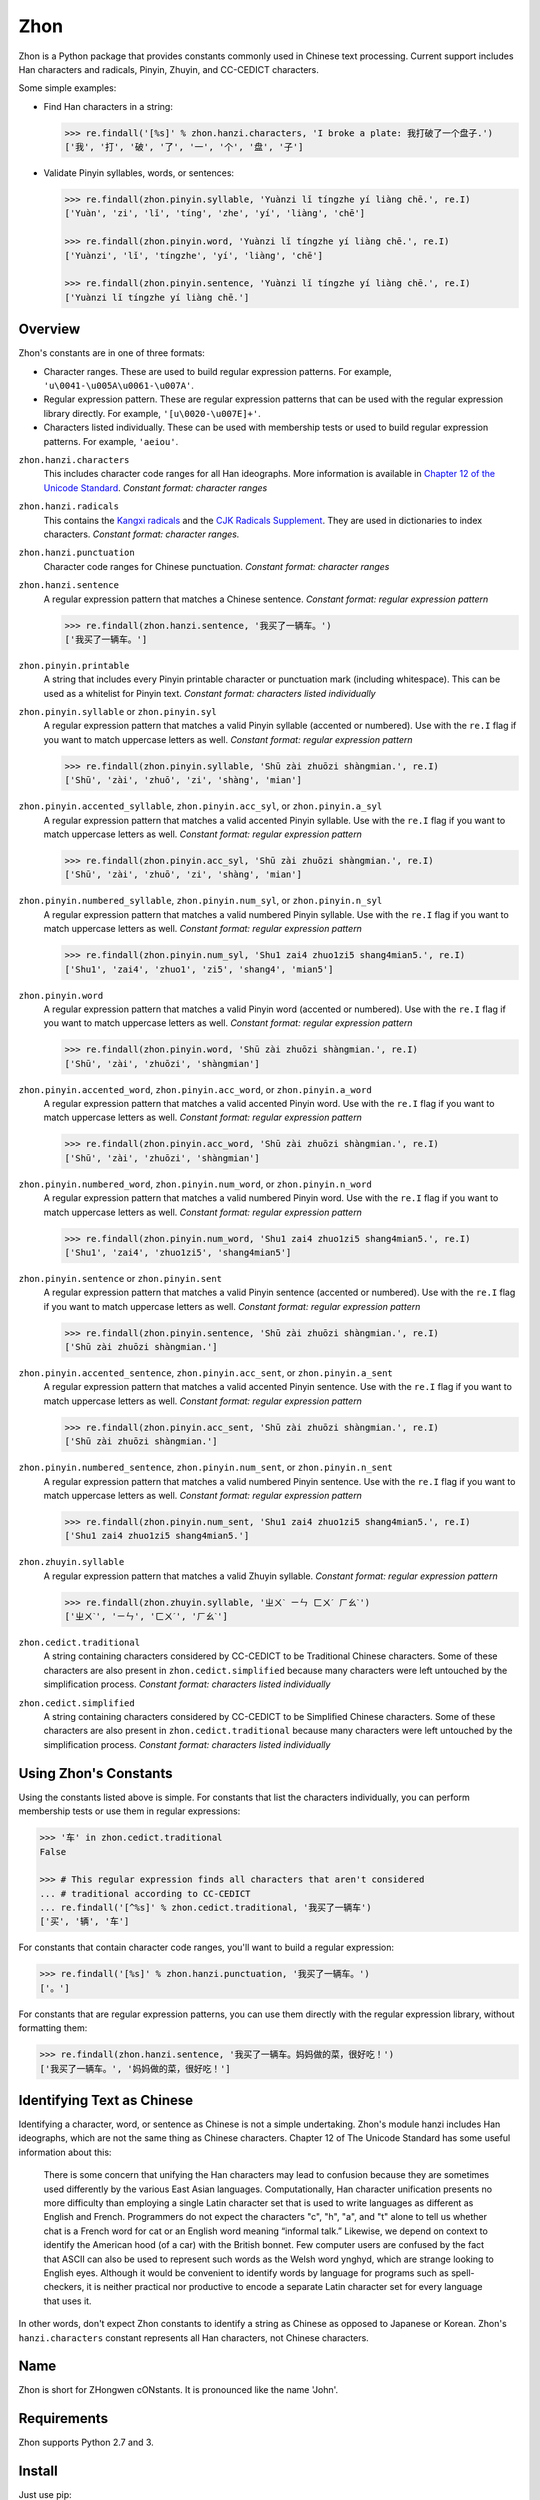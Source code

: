 Zhon
====

Zhon is a Python package that provides constants commonly used in Chinese text
processing. Current support includes Han characters and radicals, Pinyin, Zhuyin,
and CC-CEDICT characters.

Some simple examples:

* Find Han characters in a string:

  .. code:: python

    >>> re.findall('[%s]' % zhon.hanzi.characters, 'I broke a plate: 我打破了一个盘子.')
    ['我', '打', '破', '了', '一', '个', '盘', '子']

* Validate Pinyin syllables, words, or sentences:

  .. code:: python

    >>> re.findall(zhon.pinyin.syllable, 'Yuànzi lǐ tíngzhe yí liàng chē.', re.I)
    ['Yuàn', 'zi', 'lǐ', 'tíng', 'zhe', 'yí', 'liàng', 'chē']

    >>> re.findall(zhon.pinyin.word, 'Yuànzi lǐ tíngzhe yí liàng chē.', re.I)
    ['Yuànzi', 'lǐ', 'tíngzhe', 'yí', 'liàng', 'chē']

    >>> re.findall(zhon.pinyin.sentence, 'Yuànzi lǐ tíngzhe yí liàng chē.', re.I)
    ['Yuànzi lǐ tíngzhe yí liàng chē.']

Overview
--------

Zhon's constants are in one of three formats:

* Character ranges. These are used to build regular expression patterns.
  For example, ``'u\0041-\u005A\u0061-\u007A'``.
* Regular expression pattern. These are regular expression patterns
  that can be used with the regular expression library directly. For
  example, ``'[u\0020-\u007E]+'``.
* Characters listed individually. These can be used with membership tests
  or used to build regular expression patterns. For example, ``'aeiou'``.

``zhon.hanzi.characters``
    This includes character code ranges for all Han ideographs. More
    information is available in
    `Chapter 12 of the Unicode Standard <http://www.unicode.org/versions/Unicode6.0.0/ch12.pdf>`_.
    *Constant format: character ranges*

``zhon.hanzi.radicals``
    This contains the `Kangxi radicals
    <http://www.unicode.org/charts/PDF/U2F00.pdf>`_ and the `CJK Radicals
    Supplement <http://www.unicode.org/charts/PDF/U2E80.pdf>`_. They are used
    in dictionaries to index characters. *Constant format: character ranges.*

``zhon.hanzi.punctuation``
    Character code ranges for Chinese punctuation.
    *Constant format: character ranges*

``zhon.hanzi.sentence``
    A regular expression pattern that matches a Chinese sentence.
    *Constant format: regular expression pattern*

    .. code:: python

        >>> re.findall(zhon.hanzi.sentence, '我买了一辆车。')
        ['我买了一辆车。']

``zhon.pinyin.printable``
    A string that includes every Pinyin printable character or punctuation
    mark (including whitespace). This can be used as a whitelist for Pinyin text.
    *Constant format: characters listed individually*

``zhon.pinyin.syllable`` or ``zhon.pinyin.syl``
    A regular expression pattern that matches a valid Pinyin syllable (accented or
    numbered). Use with the ``re.I`` flag if you want to match uppercase
    letters as well.
    *Constant format: regular expression pattern*

    .. code:: python

        >>> re.findall(zhon.pinyin.syllable, 'Shū zài zhuōzi shàngmian.', re.I)
        ['Shū', 'zài', 'zhuō', 'zi', 'shàng', 'mian']

``zhon.pinyin.accented_syllable``, ``zhon.pinyin.acc_syl``, or ``zhon.pinyin.a_syl``
    A regular expression pattern that matches a valid accented Pinyin syllable.
    Use with the ``re.I`` flag if you want to match uppercase letters as well.
    *Constant format: regular expression pattern*

    .. code:: python

        >>> re.findall(zhon.pinyin.acc_syl, 'Shū zài zhuōzi shàngmian.', re.I)
        ['Shū', 'zài', 'zhuō', 'zi', 'shàng', 'mian']

``zhon.pinyin.numbered_syllable``, ``zhon.pinyin.num_syl``, or ``zhon.pinyin.n_syl``
    A regular expression pattern that matches a valid numbered Pinyin syllable.
    Use with the ``re.I`` flag if you want to match uppercase letters as well.
    *Constant format: regular expression pattern*

    .. code:: python

        >>> re.findall(zhon.pinyin.num_syl, 'Shu1 zai4 zhuo1zi5 shang4mian5.', re.I)
        ['Shu1', 'zai4', 'zhuo1', 'zi5', 'shang4', 'mian5']

``zhon.pinyin.word``
    A regular expression pattern that matches a valid Pinyin word (accented or
    numbered). Use with the ``re.I`` flag if you want to match uppercase
    letters as well.
    *Constant format: regular expression pattern*

    .. code:: python

        >>> re.findall(zhon.pinyin.word, 'Shū zài zhuōzi shàngmian.', re.I)
        ['Shū', 'zài', 'zhuōzi', 'shàngmian']

``zhon.pinyin.accented_word``, ``zhon.pinyin.acc_word``, or ``zhon.pinyin.a_word``
    A regular expression pattern that matches a valid accented Pinyin word.
    Use with the ``re.I`` flag if you want to match uppercase letters as well.
    *Constant format: regular expression pattern*

    .. code:: python

        >>> re.findall(zhon.pinyin.acc_word, 'Shū zài zhuōzi shàngmian.', re.I)
        ['Shū', 'zài', 'zhuōzi', 'shàngmian']

``zhon.pinyin.numbered_word``, ``zhon.pinyin.num_word``, or ``zhon.pinyin.n_word``
    A regular expression pattern that matches a valid numbered Pinyin word.
    Use with the ``re.I`` flag if you want to match uppercase letters as well.
    *Constant format: regular expression pattern*

    .. code:: python

        >>> re.findall(zhon.pinyin.num_word, 'Shu1 zai4 zhuo1zi5 shang4mian5.', re.I)
        ['Shu1', 'zai4', 'zhuo1zi5', 'shang4mian5']

``zhon.pinyin.sentence`` or ``zhon.pinyin.sent``
    A regular expression pattern that matches a valid Pinyin sentence (accented or
    numbered). Use with the ``re.I`` flag if you want to match uppercase
    letters as well.
    *Constant format: regular expression pattern*

    .. code:: python

        >>> re.findall(zhon.pinyin.sentence, 'Shū zài zhuōzi shàngmian.', re.I)
        ['Shū zài zhuōzi shàngmian.']

``zhon.pinyin.accented_sentence``, ``zhon.pinyin.acc_sent``, or ``zhon.pinyin.a_sent``
    A regular expression pattern that matches a valid accented Pinyin sentence.
    Use with the ``re.I`` flag if you want to match uppercase letters as well.
    *Constant format: regular expression pattern*

    .. code:: python

        >>> re.findall(zhon.pinyin.acc_sent, 'Shū zài zhuōzi shàngmian.', re.I)
        ['Shū zài zhuōzi shàngmian.']

``zhon.pinyin.numbered_sentence``, ``zhon.pinyin.num_sent``, or  ``zhon.pinyin.n_sent``
    A regular expression pattern that matches a valid numbered Pinyin sentence.
    Use with the ``re.I`` flag if you want to match uppercase letters as well.
    *Constant format: regular expression pattern*

    .. code:: python

        >>> re.findall(zhon.pinyin.num_sent, 'Shu1 zai4 zhuo1zi5 shang4mian5.', re.I)
        ['Shu1 zai4 zhuo1zi5 shang4mian5.']

``zhon.zhuyin.syllable``
    A regular expression pattern that matches a valid Zhuyin syllable.
    *Constant format: regular expression pattern*

    .. code:: python

        >>> re.findall(zhon.zhuyin.syllable, 'ㄓㄨˋ ㄧㄣ ㄈㄨˊ ㄏㄠˋ')
        ['ㄓㄨˋ', 'ㄧㄣ', 'ㄈㄨˊ', 'ㄏㄠˋ']

``zhon.cedict.traditional``
    A string containing characters considered by CC-CEDICT to be Traditional
    Chinese characters. Some of these characters are also present in
    ``zhon.cedict.simplified`` because many characters were left untouched by
    the simplification process.
    *Constant format: characters listed individually*

``zhon.cedict.simplified``
    A string containing characters considered by CC-CEDICT to be Simplified
    Chinese characters. Some of these characters are also present in
    ``zhon.cedict.traditional`` because many characters were left untouched by
    the simplification process.
    *Constant format: characters listed individually*

Using Zhon's Constants
----------------------

Using the constants listed above is simple. For constants that list the
characters individually, you can perform membership tests or use them in
regular expressions:

.. code:: python

    >>> '车' in zhon.cedict.traditional
    False

    >>> # This regular expression finds all characters that aren't considered
    ... # traditional according to CC-CEDICT
    ... re.findall('[^%s]' % zhon.cedict.traditional, '我买了一辆车')
    ['买', '辆', '车']

For constants that contain character code ranges, you'll want to build a
regular expression:

.. code:: python

    >>> re.findall('[%s]' % zhon.hanzi.punctuation, '我买了一辆车。')
    ['。']

For constants that are regular expression patterns, you can use them directly
with the regular expression library, without formatting them:

.. code:: python

    >>> re.findall(zhon.hanzi.sentence, '我买了一辆车。妈妈做的菜，很好吃！')
    ['我买了一辆车。', '妈妈做的菜，很好吃！']

Identifying Text as Chinese
---------------------------

Identifying a character, word, or sentence as Chinese is not a simple
undertaking. Zhon's module hanzi includes Han ideographs, which are not the
same thing as Chinese characters. Chapter 12 of The Unicode Standard has some
useful information about this:

    There is some concern that unifying the Han characters may lead to confusion because they are sometimes used differently by the various East Asian languages. Computationally, Han character unification presents no more difficulty than employing a single Latin character set that is used to write languages as different as English and French. Programmers do not expect the characters "c", "h", "a", and "t" alone to tell us whether chat is a French word for cat or an English word meaning “informal talk.” Likewise, we depend on context to identify the American hood (of a car) with the British bonnet. Few computer users are confused by the fact that ASCII can also be used to represent such words as the Welsh word ynghyd, which are strange looking to English eyes. Although it would be convenient to identify words by language for programs such as spell-checkers, it is neither practical nor productive to encode a separate Latin character set for every language that uses it.

In other words, don't expect Zhon constants to identify a string as Chinese as
opposed to Japanese or Korean. Zhon's ``hanzi.characters`` constant represents all
Han characters, not Chinese characters.

Name
----

Zhon is short for ZHongwen cONstants. It is pronounced like the name 'John'.

Requirements
------------

Zhon supports Python 2.7 and 3.

Install
-------

Just use pip:

.. code:: bash

    $ pip install zhon


Bugs/Feature Requests
---------------------

Zhon uses its `GitHub Issues page <https://github.com/tsroten/zhon/issues>`_ to track bugs, feature
requests, and support questions.

License
-------

Zhon is released under the OSI-approved `MIT License <http://opensource.org/licenses/MIT>`_. See the file LICENSE.txt for more information.
